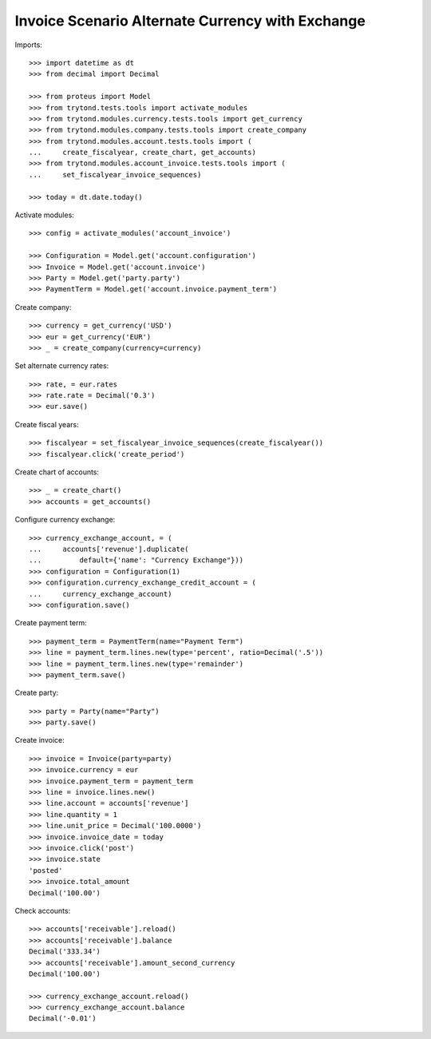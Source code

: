 =================================================
Invoice Scenario Alternate Currency with Exchange
=================================================

Imports::

    >>> import datetime as dt
    >>> from decimal import Decimal

    >>> from proteus import Model
    >>> from trytond.tests.tools import activate_modules
    >>> from trytond.modules.currency.tests.tools import get_currency
    >>> from trytond.modules.company.tests.tools import create_company
    >>> from trytond.modules.account.tests.tools import (
    ...     create_fiscalyear, create_chart, get_accounts)
    >>> from trytond.modules.account_invoice.tests.tools import (
    ...     set_fiscalyear_invoice_sequences)

    >>> today = dt.date.today()

Activate modules::

    >>> config = activate_modules('account_invoice')

    >>> Configuration = Model.get('account.configuration')
    >>> Invoice = Model.get('account.invoice')
    >>> Party = Model.get('party.party')
    >>> PaymentTerm = Model.get('account.invoice.payment_term')

Create company::

    >>> currency = get_currency('USD')
    >>> eur = get_currency('EUR')
    >>> _ = create_company(currency=currency)

Set alternate currency rates::

    >>> rate, = eur.rates
    >>> rate.rate = Decimal('0.3')
    >>> eur.save()

Create fiscal years::

    >>> fiscalyear = set_fiscalyear_invoice_sequences(create_fiscalyear())
    >>> fiscalyear.click('create_period')

Create chart of accounts::

    >>> _ = create_chart()
    >>> accounts = get_accounts()

Configure currency exchange::

    >>> currency_exchange_account, = (
    ...     accounts['revenue'].duplicate(
    ...         default={'name': "Currency Exchange"}))
    >>> configuration = Configuration(1)
    >>> configuration.currency_exchange_credit_account = (
    ...     currency_exchange_account)
    >>> configuration.save()

Create payment term::

    >>> payment_term = PaymentTerm(name="Payment Term")
    >>> line = payment_term.lines.new(type='percent', ratio=Decimal('.5'))
    >>> line = payment_term.lines.new(type='remainder')
    >>> payment_term.save()

Create party::

    >>> party = Party(name="Party")
    >>> party.save()

Create invoice::

    >>> invoice = Invoice(party=party)
    >>> invoice.currency = eur
    >>> invoice.payment_term = payment_term
    >>> line = invoice.lines.new()
    >>> line.account = accounts['revenue']
    >>> line.quantity = 1
    >>> line.unit_price = Decimal('100.0000')
    >>> invoice.invoice_date = today
    >>> invoice.click('post')
    >>> invoice.state
    'posted'
    >>> invoice.total_amount
    Decimal('100.00')

Check accounts::

    >>> accounts['receivable'].reload()
    >>> accounts['receivable'].balance
    Decimal('333.34')
    >>> accounts['receivable'].amount_second_currency
    Decimal('100.00')

    >>> currency_exchange_account.reload()
    >>> currency_exchange_account.balance
    Decimal('-0.01')

